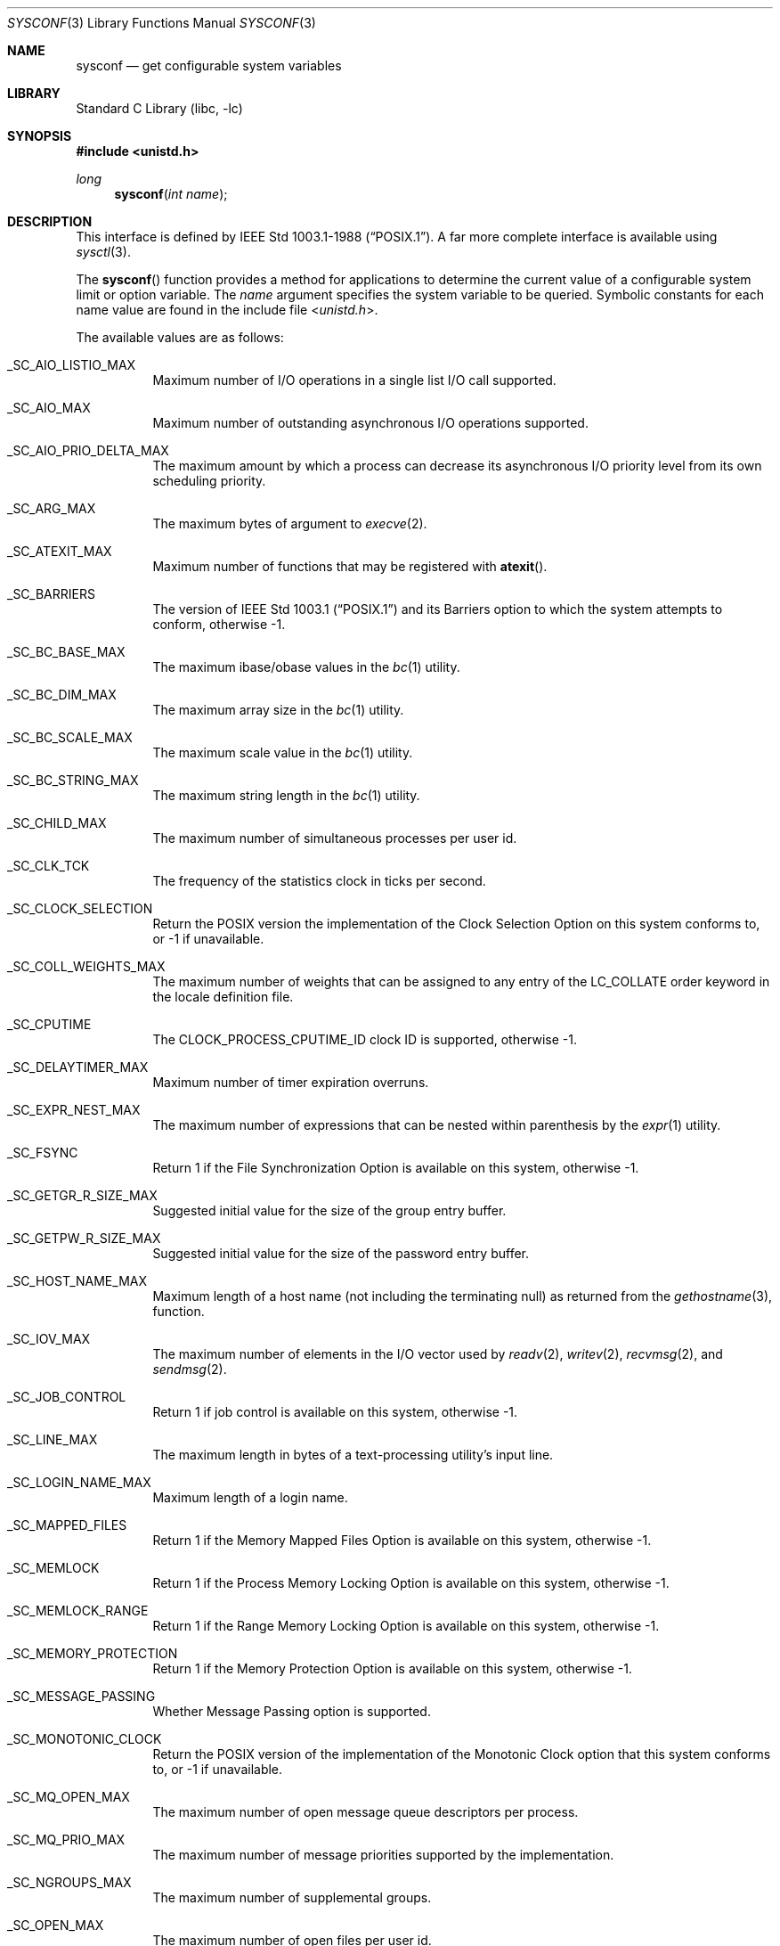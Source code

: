 .\" Copyright (c) 1993
.\"	The Regents of the University of California.  All rights reserved.
.\"
.\" Redistribution and use in source and binary forms, with or without
.\" modification, are permitted provided that the following conditions
.\" are met:
.\" 1. Redistributions of source code must retain the above copyright
.\"    notice, this list of conditions and the following disclaimer.
.\" 2. Redistributions in binary form must reproduce the above copyright
.\"    notice, this list of conditions and the following disclaimer in the
.\"    documentation and/or other materials provided with the distribution.
.\" 3. Neither the name of the University nor the names of its contributors
.\"    may be used to endorse or promote products derived from this software
.\"    without specific prior written permission.
.\"
.\" THIS SOFTWARE IS PROVIDED BY THE REGENTS AND CONTRIBUTORS ``AS IS'' AND
.\" ANY EXPRESS OR IMPLIED WARRANTIES, INCLUDING, BUT NOT LIMITED TO, THE
.\" IMPLIED WARRANTIES OF MERCHANTABILITY AND FITNESS FOR A PARTICULAR PURPOSE
.\" ARE DISCLAIMED.  IN NO EVENT SHALL THE REGENTS OR CONTRIBUTORS BE LIABLE
.\" FOR ANY DIRECT, INDIRECT, INCIDENTAL, SPECIAL, EXEMPLARY, OR CONSEQUENTIAL
.\" DAMAGES (INCLUDING, BUT NOT LIMITED TO, PROCUREMENT OF SUBSTITUTE GOODS
.\" OR SERVICES; LOSS OF USE, DATA, OR PROFITS; OR BUSINESS INTERRUPTION)
.\" HOWEVER CAUSED AND ON ANY THEORY OF LIABILITY, WHETHER IN CONTRACT, STRICT
.\" LIABILITY, OR TORT (INCLUDING NEGLIGENCE OR OTHERWISE) ARISING IN ANY WAY
.\" OUT OF THE USE OF THIS SOFTWARE, EVEN IF ADVISED OF THE POSSIBILITY OF
.\" SUCH DAMAGE.
.\"
.\"	@(#)sysconf.3	8.3 (Berkeley) 4/19/94
.\" $FreeBSD: src/lib/libc/gen/sysconf.3,v 1.8.2.6 2001/12/14 18:33:51 ru Exp $
.\"
.Dd June 15, 2021
.Dt SYSCONF 3
.Os
.Sh NAME
.Nm sysconf
.Nd get configurable system variables
.Sh LIBRARY
.Lb libc
.Sh SYNOPSIS
.In unistd.h
.Ft long
.Fn sysconf "int name"
.Sh DESCRIPTION
This interface is defined by
.St -p1003.1-88 .
A far more complete interface is available using
.Xr sysctl 3 .
.Pp
The
.Fn sysconf
function provides a method for applications to determine the current
value of a configurable system limit or option variable.
The
.Fa name
argument specifies the system variable to be queried.
Symbolic constants for each name value are found in the include file
.In unistd.h .
.Pp
The available values are as follows:
.Bl -tag -width 6n
.It Dv _SC_AIO_LISTIO_MAX
Maximum number of I/O operations in a single list I/O call supported.
.It Dv _SC_AIO_MAX
Maximum number of outstanding asynchronous I/O operations supported.
.It Dv _SC_AIO_PRIO_DELTA_MAX
The maximum amount by which a process can decrease its asynchronous I/O
priority level from its own scheduling priority.
.It Dv _SC_ARG_MAX
The maximum bytes of argument to
.Xr execve 2 .
.It Dv _SC_ATEXIT_MAX
Maximum number of functions that may be registered with
.Fn atexit .
.It Dv _SC_BARRIERS
The version of
.St -p1003.1
and its
Barriers
option to which the system attempts to conform,
otherwise \-1.
.It Dv _SC_BC_BASE_MAX
The maximum ibase/obase values in the
.Xr bc 1
utility.
.It Dv _SC_BC_DIM_MAX
The maximum array size in the
.Xr bc 1
utility.
.It Dv _SC_BC_SCALE_MAX
The maximum scale value in the
.Xr bc 1
utility.
.It Dv _SC_BC_STRING_MAX
The maximum string length in the
.Xr bc 1
utility.
.It Dv _SC_CHILD_MAX
The maximum number of simultaneous processes per user id.
.It Dv _SC_CLK_TCK
The frequency of the statistics clock in ticks per second.
.It Dv _SC_CLOCK_SELECTION
Return the POSIX version the implementation of the Clock Selection Option
on this system conforms to, or \-1 if unavailable.
.It Dv _SC_COLL_WEIGHTS_MAX
The maximum number of weights that can be assigned to any entry of
the LC_COLLATE order keyword in the locale definition file.
.It Dv _SC_CPUTIME
The
.Dv CLOCK_PROCESS_CPUTIME_ID
clock ID is supported, otherwise \-1.
.It Dv _SC_DELAYTIMER_MAX
Maximum number of timer expiration overruns.
.It Dv _SC_EXPR_NEST_MAX
The maximum number of expressions that can be nested within
parenthesis by the
.Xr expr 1
utility.
.It Dv _SC_FSYNC
Return 1 if the File Synchronization Option is available on this system,
otherwise \-1.
.It Dv _SC_GETGR_R_SIZE_MAX
Suggested initial value for the size of the group entry buffer.
.It Dv _SC_GETPW_R_SIZE_MAX
Suggested initial value for the size of the password entry buffer.
.It Dv _SC_HOST_NAME_MAX
Maximum length of a host name (not including the terminating null) as
returned from the
.Xr gethostname 3 ,
function.
.It Dv _SC_IOV_MAX
The maximum number of elements in the I/O vector used by
.Xr readv 2 ,
.Xr writev 2 ,
.Xr recvmsg 2 ,
and
.Xr sendmsg 2 .
.It Dv _SC_JOB_CONTROL
Return 1 if job control is available on this system, otherwise \-1.
.It Dv _SC_LINE_MAX
The maximum length in bytes of a text-processing utility's input
line.
.It Dv _SC_LOGIN_NAME_MAX
Maximum length of a login name.
.It Dv _SC_MAPPED_FILES
Return 1 if the Memory Mapped Files Option is available on this system,
otherwise \-1.
.It Dv _SC_MEMLOCK
Return 1 if the Process Memory Locking Option is available on this system,
otherwise \-1.
.It Dv _SC_MEMLOCK_RANGE
Return 1 if the Range Memory Locking Option is available on this system,
otherwise \-1.
.It Dv _SC_MEMORY_PROTECTION
Return 1 if the Memory Protection Option is available on this system,
otherwise \-1.
.It Dv _SC_MESSAGE_PASSING
Whether Message Passing option is supported.
.It Dv _SC_MONOTONIC_CLOCK
Return the POSIX version of the implementation of the Monotonic Clock
option that this system conforms to, or \-1 if unavailable.
.It Dv _SC_MQ_OPEN_MAX
The maximum number of open message queue descriptors per process.
.It Dv _SC_MQ_PRIO_MAX
The maximum number of message priorities supported by the implementation.
.It Dv _SC_NGROUPS_MAX
The maximum number of supplemental groups.
.It Dv _SC_OPEN_MAX
The maximum number of open files per user id.
.It Dv _SC_PAGESIZE
The size of a system page in bytes.
.It Dv _SC_PAGE_SIZE
Equivalent to
.Dv _SC_PAGESIZE .
.It Dv _SC_READER_WRITER_LOCKS
The version of
.St -p1003.1
and its
Read-Write Locks
option to which the system attempts to conform,
otherwise \-1.
.It Dv _SC_RE_DUP_MAX
The maximum number of repeated occurrences of a regular expression
permitted when using interval notation.
.It Dv _SC_REGEXP
Return 1 if the system supports regular expression handling.
.It Dv _SC_RTSIG_MAX
Maximum number of realtime signals reserved for application use.
.It Dv _SC_SAVED_IDS
Return 1 if saved set-group and saved set-user ID is available,
otherwise \-1.
.It Dv _SC_SEMAPHORES
The version of
.St -p1003.1
and its
Semaphores
option to which the system attempts to conform,
otherwise \-1.
.It Dv _SC_SEM_NSEMS_MAX
Maximum number of semaphores that a process may have.
.It Dv _SC_SEM_VALUE_MAX
The maximum value a semaphore may have.
.It Dv _SC_SHELL
Return 1 if the system supports the
.Tn POSIX
shell.
.It Dv _SC_SIGQUEUE_MAX
Maximum number of queued signals that a process may send and have pending at
the receiver(s) at any time.
.It Dv _SC_SPIN_LOCKS
The version of
.St -p1003.1
and its
Spin Locks
option to which the system attempts to conform,
otherwise \-1.
.It Dv _SC_STREAM_MAX
The maximum number of streams that a process may have open at any one time.
.It Dv _SC_SYMLOOP_MAX
Maximum number of symbolic links that can be reliably traversed in the
resolution of a pathname in the absence of a loop.
.It Dv _SC_SYNCHRONIZED_IO
Return 1 if the Synchronized I/O Option is available on this system,
otherwise \-1.
.It Dv _SC_THREAD_CPUTIME
The
.Dv CLOCK_THREAD_CPUTIME_ID
clock ID is supported, otherwise \-1.
.It Dv _SC_THREAD_PRIO_PROTECT
Whether the system supports the priority ceiling protocol for POSIX threads.
.It Dv _SC_THREADS
The version of
.St -p1003.1
and its
Threads
option to which the system attempts to conform,
otherwise \-1.
.It Dv _SC_THREAD_SAFE_FUNCTIONS
The level of support for thread-safe (re-entrant) functions.
.It Dv _SC_THREAD_STACK_MIN
Minimum size in bytes of thread stack storage.
.It Dv _SC_THREAD_THREADS_MAX
Maximum number of threads that can be created per process.
.It Dv _SC_TIMER_MAX
Maximum number of timers per process supported.
.It Dv _SC_TIMERS
The version of
.St -p1003.1
and its
Timers
option to which the system attempts to conform,
otherwise \-1.
.It Dv _SC_TTY_NAME_MAX
Maximum length of terminal device name.
.It Dv _SC_TZNAME_MAX
The maximum number of bytes supported for the name of a timezone.
.It Dv _SC_VERSION
The version of
.St -p1003.1
with which the system
attempts to comply.
.It Dv _SC_XOPEN_SHM
Return 1 if the system supports the
.St -xpg4.2
Shared Memory Feature
for both compilation and execution, or 0 if only compilation support is
guaranteed.
.It Dv _SC_XOPEN_VERSION
An integer value greater than or equal to 4,
indicating the version of the X/Open Portability Guide to which this
system conforms.
.It Dv _SC_2_C_BIND
Return 1 if the system's C-language development facilities support the
C-Language Bindings Option, otherwise \-1.
.It Dv _SC_2_C_DEV
Return 1 if the system supports the C-Language Development Utilities Option,
otherwise \-1.
.It Dv _SC_2_CHAR_TERM
Return 1 if the system supports at least one terminal type capable of
all operations described in
.St -p1003.2 ,
otherwise \-1.
.It Dv _SC_2_FORT_DEV
Return 1 if the system supports the FORTRAN Development Utilities Option,
otherwise \-1.
.It Dv _SC_2_FORT_RUN
Return 1 if the system supports the FORTRAN Runtime Utilities Option,
otherwise \-1.
.It Dv _SC_2_LOCALEDEF
Return 1 if the system supports the creation of locales, otherwise \-1.
.It Dv _SC_2_SW_DEV
Return 1 if the system supports the Software Development Utilities Option,
otherwise \-1.
.It Dv _SC_2_UPE
Return 1 if the system supports the User Portability Utilities Option,
otherwise \-1.
.It Dv _SC_2_VERSION
The version of
.St -p1003.2
with which the system attempts to comply.
.El
.Pp
These values also exist, but may not be standard:
.Bl -tag -width 6n
.It Dv _SC_LEVEL1_DCACHE_LINESIZE
Returns the L1 cache line size.
.It Dv _SC_NPROCESSORS_CONF
The number of processors configured.
.It Dv _SC_NPROCESSORS_ONLN
The number of processors online.
.It Dv _SC_PHYS_PAGES
The number of pages of physical memory.
.El
.Sh RETURN VALUES
If the call to
.Fn sysconf
is not successful, \-1 is returned and
.Va errno
is set appropriately.
Otherwise, if the variable is associated with functionality that is not
supported, \-1 is returned and
.Va errno
is not modified.
Otherwise, the current variable value is returned.
.Pp
Because \-1 is a valid return value upon success, applications wishing
to check for real error conditions should set
.Va errno
to 0, then call
.Fn sysconf ,
and check
.Va errno
if \-1 is returned.
.Sh ERRORS
The
.Fn sysconf
function may fail and set
.Va errno
for any of the errors specified for the library function
.Xr sysctl 3 .
In addition, the following error may be reported:
.Bl -tag -width Er
.It Bq Er EINVAL
The value of the
.Fa name
argument is invalid.
.El
.Sh SEE ALSO
.Xr getconf 1 ,
.Xr pathconf 2 ,
.Xr confstr 3 ,
.Xr sysctl 3
.Sh STANDARDS
Except for the fact that values returned by
.Fn sysconf
may change over the lifetime of the calling process,
this function conforms to
.St -p1003.1-88 .
.Pp
.Dv _SC_NPROCESSORS_CONF
and
.Dv _SC_NPROCESSORS_ONLN
are nonstandard, but implemented in many systems.
.Sh HISTORY
The
.Fn sysconf
function first appeared in
.Bx 4.4 .

